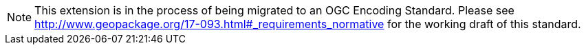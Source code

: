 [NOTE]
====
This extension is in the process of being migrated to an OGC Encoding Standard. Please see http://www.geopackage.org/17-093.html#_requirements_normative for the working draft of this standard.
====
